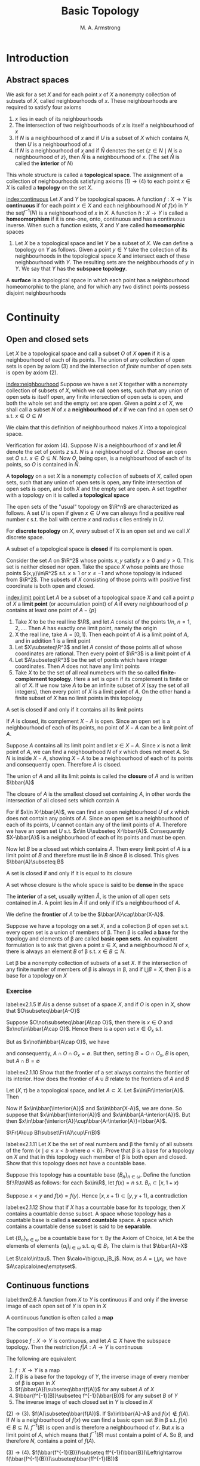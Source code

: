 #+TITLE: Basic Topology
#+AUTHOR: M. A. Armstrong

#+EXPORT_FILE_NAME: ../latex/BasicTopology/BasicTopology.tex
#+LATEX_HEADER: \input{../preamble.tex}
* Introduction
** Abstract spaces
   We ask for a set \(X\) and for each point \(x\) of \(X\) a nonempty
   collection of subsets of \(X\), called neighbourhoods of \(x\). These
   neighbourhoods are required to satisfy four axioms
   1. \(x\) lies in each of its neighbourhoods
   2. The intersection of two neighbourhoods of \(x\) is itself a neighbourhood
      of \(x\)
   3. If \(N\) is a neighbourhood of \(x\) and if \(U\) is a subset of \(X\)
      which contains \(N\), then \(U\) is a neighbourhood of \(x\)
   4. If \(N\) is a neighbourhood of \(x\) and if \(\mathring{N}\) denotes the set
      \(\{z\in N\mid N\text{ is a neighbourhood of }z\}\), then \(\mathring{N}\) is a
      neighbourhood of \(x\). (The set \(\mathring{N}\) is called the *interior* of \(N\))


   This whole structure is called a *topological space*. The assignment of a
   collection of neighbourhoods satisfying axioms \((1)\to(4)\) to each point
   \(x\in X\) is called a *topology* on the set \(X\).

   [[index:continuous]]
   Let \(X\) and \(Y\) be topological spaces. A function \(f:X\to Y\) is
   *continuous* if for each point \(x\in X\) and each neighbourhood \(N\) of
   \(f(x)\) in \(Y\) the set\(f^{-1}(N)\) is a neighbourhood of \(x\) in \(X\).
   A function \(h:X\to Y\) is called a *homeomorphism* if it is one-one, onto,
   continuous and has a continuous inverse. When such a function exists, \(X\)
   and \(Y\) are called *homeomorphic* spaces

   #+ATTR_LATEX: :options []
   #+BEGIN_examplle
   1. Let \(X\) be a topological space and let \(Y\) be a subset of \(X\). We
      can define a topology on \(Y\) as follows. Given a point \(y\in Y\) take
      the collection of its neighbourhoods in the topological space \(X\) and
      intersect each of these neighbourhood with \(Y\). The resulting sets are
      the neighbourhoods of \(y\) in \(Y\). We say that \(Y\) has the *subspace topology*.
   #+END_examplle

   #+ATTR_LATEX: :options []
   #+BEGIN_definition
   A *surface* is a topological space in which each point has a neighbourhood
   homeomorphic to the plane, and for which any two distinct points possess
   disjoint neighbourhoods
   #+END_definition

* Continuity

** Open and closed sets
   Let \(X\) be a topological space and call a subset \(O\) of \(X\) *open* if
   it is a neighbourhood of each of its points. The union of any collection of
   open sets is open by axiom (3) and the intersection of /finite/ number of
   open sets is open by axiom (2).


   [[index:neighbourhood]]
   Suppose we have a set \(X\) together with a nonempty collection of subsets of
   \(X\), which we call open sets, such that any union of open sets is itself
   open, any finite intersection of open sets is open, and both the whole set
   and the empty set are open. Given a point \(x\) of \(X\), we shall call a
   subset \(N\) of \(x\) a *neighbourhood of* \(x\) if we can find an open set
   \(O\) s.t. \(x\in O\subseteq N\)


   We claim that this definition of neighbourhood makes \(X\) into a topological
   space.

   Verification for axiom (4). Suppose \(N\) is a neighbourhood of \(x\) and let
   \(\mathring{N}\) denote the set of points \(z\) s.t. \(N\) is a neighbourhood of
   \(z\). Choose an open set \(O\) s.t. \(x\in O\subseteq N\). Now \(O\), being
   open, is a neighbourhood of each of its points, so \(O\) is contained in
   \(\mathring{N}\).

   #+ATTR_LATEX: :options []
   #+BEGIN_definition
   A *topology* on a set \(X\) is a nonempty collection of subsets of \(X\),
   called open sets, such that any union of open sets is open, any finite
   intersection of open sets is open, and both \(X\) and the empty set are open.
   A set together with a topology on it is called a *topological space*
   #+END_definition

   The open sets of the "usual" topology on \(\R^n\) are characterized as
   follows. A set \(U\) is open if given \(x\in U\) we can always find a
   positive real number \epsilon s.t. the ball with centre \(x\) and radius
   \epsilon lies entirely in \(U\).

   For *discrete topology* on \(X\), every subset of \(X\) is an open set and we
   call \(X\) discrete space.

   A subset of a topological space is *closed* if its complement is open.

   Consider the set \(A\) on \(\R^2\) whose points \(x,y\) satisfy \(x\ge0\) and
   \(y>0\). This set is neither closed nor open. Take the space \(X\) whose
   points are those points \((x,y)\in\R^2\) s.t. \(x\ge1\) or \(x\le-1\) and
   whose topology is induced from \(\R^2\). The subsets of \(X\) consisting of
   those points with positive first coordinate is both open and closed.


   [[index:limit point]]
   Let \(A\) be a subset of a topological space \(X\) and call a point \(p\) of
   \(X\) a *limit point* (or accumulation point) of \(A\) if every neighbourhood
   of \(p\) contains at least one point of \(A-\{p\}\)

   #+ATTR_LATEX: :options []
   #+BEGIN_examplle
   1. Take \(X\) to be the real line \(\R\), and let \(A\) consist of the points
      \(1/n\), \(n=1,2,\dots\). Then \(A\) has exactly one limit point, namely
      the origin
   2. X the real line, take \(A=[0,1)\). Then each point of \(A\) is a limit
      point of \(A\), and in addition \(1\) is a limit point
   3. Let \(X\subseteq\R^3\) and let \(A\) consist of those points all of whose
      coordinates are rational. Then every point of \(\R^3\) is a limit point of \(A\)
   4. Let \(A\subseteq\R^3\) be the set of points which have integer
      coordinates. Then \(A\) does not have any limit points
   5. Take \(X\) to be the set of all real numebers with the so called
      *finite-complement topology*. Here a set is open if its complement is
      finite or all of \(X\). If we now take \(A\) to be an infinite subset of
      \(X\) (say the set of all integers), then every point of \(X\) is a limit
      point of \(A\). On the other hand a finite subset of \(X\) has no limit
      points in this topology
   #+END_examplle

   #+ATTR_LATEX: :options []
   #+BEGIN_theorem
   A set is closed if and only if it contains all its limit points
   #+END_theorem

   #+BEGIN_proof
   If \(A\) is closed, its complement \(X-A\) is open. Since an open set is a
   neighbourhood of each of its points, no point of \(X-A\) can be a limit point
   of \(A\).

   Suppose \(A\) contains all its limit point and let \(x\in X-A\). Since \(x\)
   is not a limit point of \(A\), we can find a neighbourhood \(N\) of \(x\)
   which does not meet \(A\). So \(N\) is inside \(X-A\), showing \(X-A\) to be
   a neighbourhood of each of its points and consequently open. Therefore \(A\)
   is clsoed.
   #+END_proof

   The union of \(A\) and all its limit points is called the *closure* of \(A\)
   and is written \(\bbar{A}\)

   #+ATTR_LATEX: :options []
   #+BEGIN_theorem
   The closure of \(A\) is the smallest closed set containing \(A\), in other
   words the intersection of all closed sets which contain \(A\)
   #+END_theorem

   #+BEGIN_proof
   For if \(x\in X-\bbar{A}\), we can find an open neighbourhood \(U\) of \(x\)
   which does not contain any points of \(A\). Since an open set is a
   neighbourhood of each of its points, \(U\) cannot contain any of the limit
   points of \(A\). Therefore we have an open set \(U\) s.t.
   \(x\in U\subseteq X-\bbar{A}\). Consequently \(X-\bbar{A}\) is a
   neighbourhood of each of its points and must be open.

   Now let \(B\) be a closed set which contains \(A\). Then every limit point of
   \(A\) is a limit point of \(B\) and therefore must lie in \(B\) since \(B\)
   is closed. This gives \(\bbar{A}\subseteq B\)
   #+END_proof

   #+ATTR_LATEX: :options []
   #+BEGIN_corollary
   A set is closed if and only if it is equal to its closure
   #+END_corollary

   A set whose closure is the whole space is said to be *dense* in the space

   The *interior* of a set, usually written \(\mathring{A}\), is the union of
   all open sets contained in \(A\). A point lies in \(\mathring{A}\) if and
   only if it's a neighbourhood of \(A\).

   We define the *frontier* of \(A\) to be the \(\bbar{A}\cap\bbar{X-A}\).

   Suppose we have a topology on a set \(X\), and a collection \beta of open set
   s.t. every open set is a union of members of \beta. Then \beta is called a
   *base* for the topology and elements of \beta are called *basic open sets*.
   An equivalent formulation is to ask that given a point \(x\in X\), and a
   neighbourhood \(N\) of \(x\), there is always an element \(B\) of \beta s.t.
   \(x\in B\subseteq N\).

   #+ATTR_LATEX: :options []
   #+BEGIN_theorem
   Let \beta be a nonempty collection of subsets of a set \(X\). If the
   intersection of any finite number of members of \beta is always in \beta, and
   if \(\bigcup\beta=X\), then \beta is a base for a topology on \(X\)
   #+END_theorem

*** Exercise
    #+BEGIN_exercise
    label:ex2.1.5
    If \(A\)is a dense subset of a space \(X\), and if \(O\) is open in \(X\),
    show that \(O\subseteq\bbar{A-O}\)
    #+END_exercise

    #+BEGIN_proof
    Suppose \(O\not\subseteq\bbar{A\cap O}\), then there is \(x\in O\) and
    \(x\not\in\bbar{A\cap O}\). Hence there is a open set \(x\in O_x\) s.t.
    \begin{equation*}
    \bbar{A\cap O}\cap(O_x-\{x\})=\emptyset
    \end{equation*}
    But as \(x\not\in\bbar{A\cap O}\), we have
    \begin{equation*}
    \bbar{A\cap O}\cap O_x=\emptyset
    \end{equation*}
    and consequently, \(A\cap O\cap O_x=\emptyset\). But then, setting \(B=O\cap
    O_x\), \(B\) is open, but \(A\cap B=\emptyset\)
    #+END_proof

    #+BEGIN_exercise
    label:ex2.1.10
    Show that the frontier of a set always contains the frontier of its
    interior. How does the frontier of \(A\cup B\) relate to the frontiers of
    \(A\) and \(B\)
    #+END_exercise

    #+BEGIN_proof
    Let \((X,\tau)\) be a topological space, and let \(A\subset X\). Let
    \(x\in\Fr\interior{A}\). Then
    \begin{equation*}
    x\in\bbar{\interior{A}}\cap\bbar{X-\interior{A}}=
    \bbar{\interior{A}}\cup\bbar{(X-A)\cup(X-\interior{A})}
    \end{equation*}
    Now if \(x\in\bbar{\interior{A}}\) and \(x\in\bbar{X-A}\), we are done.
    So suppose that \(x\in\bbar{\interior{A}}\) and
    \(x\in\bbar{A-\interior{A}}\). But then
    \(x\in\bbar{\interior{A}}\cup\bbar{A-\interior{A}}=\bbar{A}\).

    \(\Fr(A\cup B)\subset\Fr(A)\cup\Fr(B)\)
    #+END_proof

    #+BEGIN_exercise
    label:ex2.1.11
    Let \(X\) be the set of real numbers and \beta the family of all subsets of the
    form \(\{x\mid a\le x<b\text{ where }a<b\}\). Prove that \beta is a base for a
    topology on \(X\) and that in this topology each member of \beta is both open
    and closed. Show that this topology does not have a countable base.
    #+END_exercise

    #+BEGIN_proof
    Suppose this topology has a countable base \(\{B_n\}_{n\in\omega}\). Define
    the function \(f:\R\to\N\) as follows: for each \(x\in\R\), let \(f(x)=n\)
    s.t. \(B_n\subset[x,1+x)\)

    Suppose \(x<y\) and \(f(x)=f(y)\). Hence \([x,x+1)\subset[y,y+1)\), a
    contradiction 
    #+END_proof

    #+BEGIN_exercise
    label:ex2.1.12
    Show that if \(X\) has a countable base for its topology, then \(X\)
    contains a countable dense subset. A space whose topology has a countable
    base is called a *second countable* space. A space which contains a countable
    dense subset is said to be *separable*.
    #+END_exercise

    #+BEGIN_proof
    Let \(\{B_n\}_{n\in\omega}\) be a countable base for \tau.  By the Axiom of
    Choice, let \(A\) be the elements of elements \(\{a_i\}_{i\in\omega}\) s.t.
    \(a_i\in B_i\). The claim is that \(\bbar{A}=X\)

    Let \(\calo\in\tau\). Then \(\calo=\bigcup_jB_j\). Now, as
    \(A=\bigcup_ix_i\), we have \(A\cap\calo\neq\emptyset\).
    #+END_proof

** Continuous functions
   #+ATTR_LATEX: :options []
   #+BEGIN_theorem
   label:thm2.6
   A function from \(X\) to \(Y\) is continuous if and only if the inverse image
   of each open set of \(Y\) is open in \(X\)
   #+END_theorem

   A continuous function is often called a *map*

   #+ATTR_LATEX: :options []
   #+BEGIN_theorem
   The composition of two maps is a map
   #+END_theorem

   #+ATTR_LATEX: :options []
   #+BEGIN_theorem
   Suppose \(f:X\to Y\) is continuous, and let \(A\subseteq X\) have the
   subspace topology. Then the restriction \(f|A:A\to Y\) is continuous
   #+END_theorem

   #+ATTR_LATEX: :options []
   #+BEGIN_theorem
   The following are equivalent
   1. \(f:X\to Y\) is a map
   2. If \beta is a base for the topology of \(Y\), the inverse image of every
      member of \beta is open in \(X\)
   3. \(f(\bbar{A})\subseteq\bbar{f(A)}\) for any subset \(A\) of \(X\)
   4. \(\bbar{f^{-1}(B)}\subseteq f^{-1}(\bbar{B})\) for any subset \(B\)
      of \(Y\)
   5. The inverse image of each closed set in \(Y\) is closed in \(X\)
   #+END_theorem

   #+BEGIN_proof
   \((2)\to(3)\). \(f(A)\subseteq\bbar{f(A)}\). If \(x\in\bbar{A}-A\) and
   \(f(x)\not\in f(A)\). If \(N\) is a neighbourhood of \(f(x)\) we can find a
   basic open set \(B\) in \beta s.t. \(f(x)\in B\subseteq N\). \(f^{-1}(B)\) is
   open and is therefore a neighbourhood of \(x\). But \(x\) is a limit point of
   \(A\), which means that \(f^{-1}(B)\) must contain a point of \(A\). So
   \(B\), and therefore \(N\), contains a point of \(f(A)\).

   \((3)\to(4)\).
   \(f(\bbar{f^{-1}(B)})\subseteq ff^{-1}(\bbar{B})\Leftrightarrow
   f(\bbar{f^{-1}(B)})\subseteq\bbar{ff^{-1}(B)}\)

   \((4)\to(5)\).
   \(\bbar{f^{-1}(B)}\subseteq f^{-1}(\bbar{B})=f^{-1}(B)\).
   #+END_proof

   #+ATTR_LATEX: :options []
   #+BEGIN_examplle
   Let \(C\) denote the unit circle in the complex plane, taken with the
   subspace topology, and give the interval \([0,1)\) the induced topology from
   the real line. Define \(f:[0,1)\to C\) by \(f(x)=e^{2\pi ix}\). \(f\) is
   continuous.
   We can take the set of all open segments of the circle as a base for the
   topology on \(C\). Now if \(S\) is such a segment and if \(S\) does not
   contain the complex number 1, then \(f^{-1}(S)\) is just an open interval of
   the form \((a,b)\) where \(0<a<b<1\). If \(S\) does happen to contain 1, then
   \(f^{-1}(S)\) has the form \([0,a)\cup(b,1)\), where \(0<a<b<1\). This is
   open in \([0,1)\) because it is the intersection of the open set
   \((-1,a)\cup(b,1)\) of the real line with \([0,1)\).

   However its inverse is not continuous. Take \(O\) to be the interval
   \([0,1/2)\); this is open in \([0,1)\) but its image is not open in \(C\)
   #+END_examplle

   A *homeomorphism* \(h:X\to Y\) is a function which is continuous, one-one, and
   onto, and which has continuous inverse. From Theorem ref:thm2.6  we see that
   a set \(O\) is open iff \(h(O)\) is open. Therefore, \(h\) induces a one-one
   onto correspondence between the topologies of \(X\) and \(Y\)

   #+ATTR_LATEX: :options []
   #+BEGIN_examplle
   Let \(S^n\) denote the \(n\)-dimensional sphere whose points are those of
   \(\R^{n+1}\) which have distance 1 from the origin, taken with the subspace
   topology. We claim that removing a single point from \(S^n\) gives a space
   homeomorphic to \(\R^n\).

   Which point we remove is irrelevant because we can rotate any point of
   \(S^n\) into any other; for convenience we choose to remove the point
   \(p=(0,\dots,0,1)\). Now the set of points of \(\R^{n+1}\), which have zero
   as their final coordinate, when given the induced topology, is clearly
   homeomorphic to \(\R^n\). We define a function \(h:S^n-\{p\}\to\E\), called
   *stereographic projection* as follows. If \(x\in S^n-\{p\}\), then \(h(x)\) is
   the point of intersection of \(\R^n\)  and the straight line determined by
   \(x\) and \(p\)

   \begin{center}
      \begin{tikzpicture} % CENT
\newcommand\pgfmathsinandcos[3]{%
  \pgfmathsetmacro#1{sin(#3)}%
  \pgfmathsetmacro#2{cos(#3)}%
}
\newcommand\LongitudePlane[3][current plane]{%
  \pgfmathsinandcos\sinEl\cosEl{#2} % elevation
  \pgfmathsinandcos\sint\cost{#3} % azimuth
  \tikzset{#1/.estyle={cm={\cost,\sint*\sinEl,0,\cosEl,(0,0)}}}
}
\newcommand\LatitudePlane[3][current plane]{%
  \pgfmathsinandcos\sinEl\cosEl{#2} % elevation
  \pgfmathsinandcos\sint\cost{#3} % latitude
  \pgfmathsetmacro\yshift{\cosEl*\sint}
  \tikzset{#1/.estyle={cm={\cost,0,0,\cost*\sinEl,(0,\yshift)}}} %
}
\newcommand\DrawLongitudeCircle[2][1]{
  \LongitudePlane{\angEl}{#2}
  \tikzset{current plane/.prefix style={scale=#1}}
   % angle of "visibility"
  \pgfmathsetmacro\angVis{atan(sin(#2)*cos(\angEl)/sin(\angEl))} %
  \draw[current plane] (\angVis:1) arc (\angVis:\angVis+180:1);
  \draw[current plane,dashed] (\angVis-180:1) arc (\angVis-180:\angVis:1);
}
\newcommand\DrawLatitudeCircle[2][1]{
  \LatitudePlane{\angEl}{#2}
  \tikzset{current plane/.prefix style={scale=#1}}
  \pgfmathsetmacro\sinVis{sin(#2)/cos(#2)*sin(\angEl)/cos(\angEl)}
  % angle of "visibility"
  \pgfmathsetmacro\angVis{asin(min(1,max(\sinVis,-1)))}
  \draw[current plane] (\angVis:1) arc (\angVis:-\angVis-180:1);
  \draw[current plane,dashed] (180-\angVis:1) arc (180-\angVis:\angVis:1);
}

\tikzset{%
  >=latex, % option for nice arrows
  inner sep=0pt,%
  outer sep=2pt,%
  mark coordinate/.style={inner sep=0pt,outer sep=0pt,minimum size=3pt,
    fill=black,circle}%
}
%% some definitions

\def\R{2.5} % sphere radius
\def\angEl{35} % elevation angle
\def\angAz{-105} % azimuth angle
\def\angPhi{-40} % longitude of point P
\def\angBeta{19} % latitude of point P

%% working planes

\pgfmathsetmacro\H{\R*cos(\angEl)} % distance to north pole
\tikzset{xyplane/.estyle={cm={cos(\angAz),sin(\angAz)*sin(\angEl),-sin(\angAz),
                              cos(\angAz)*sin(\angEl),(0,-\H)}}}
\LongitudePlane[xzplane]{\angEl}{\angAz}
\LongitudePlane[pzplane]{\angEl}{\angPhi}
\LatitudePlane[equator]{\angEl}{0}

%% draw xyplane and sphere

\draw[xyplane] (-2*\R,-2*\R) rectangle (2.2*\R,2.8*\R);
\fill[ball color=white] (0,0) circle (\R); % 3D lighting effect
\draw (0,0) circle (\R);

%% characteristic points

\coordinate (O) at (0,0);
\coordinate[mark coordinate] (N) at (0,\H);
\coordinate[mark coordinate] (S) at (0,-\H);
\path[pzplane] (\angBeta:\R) coordinate[mark coordinate] (P);
\path[pzplane] (\R,0) coordinate (PE);
\path[xzplane] (\R,0) coordinate (XE);
\path (PE) ++(0,-\H) coordinate (Paux); % to aid Phat calculation
\coordinate[mark coordinate] (Phat) at (intersection cs: first line={(N)--(P)},
                                        second line={(S)--(Paux)});

%% draw meridians and latitude circles

\DrawLatitudeCircle[\R]{0} % equator
\DrawLongitudeCircle[\R]{\angAz} % xzplane
\DrawLongitudeCircle[\R]{\angAz+90} % yzplane
\DrawLongitudeCircle[\R]{\angPhi} % pzplane

%% draw xyz coordinate system

\draw[xyplane,<->] (1.8*\R,0) node[below] {$x,\xi$} -- (0,0) -- (0,2.4*\R)
    node[right] {$y$};
\draw[->] (0,-\H) -- (0,1.6*\R) node[above] {$z$};

%% draw lines and put labels

\draw[blue,dashed] (P) -- (N) +(0.3ex,0.6ex) node[above left,black] {$\mathbf{N}$};
\draw[blue] (P) -- (Phat) node[above right,black] {$\mathbf{\hat{P}}$};
\path (S) +(0.4ex,-0.4ex) node[below] {$\mathbf{0}$};
\draw (P) node[above right] {$\mathbf{P}$};
\end{tikzpicture}
   \end{center}
   #+END_examplle

   By a *disc* we mean any space homeomorphic to the closed unit disc \(D\) in
   \(\R^2\). \(C\) stands for the unit circle. If \(A\) is a disc, and if
   \(h:A\to D\) is a homeomorphism, then \(h^{-1}(C)\) is called the *boundary* of
   \(A\) and is written \(\partial A\).

   #+ATTR_LATEX: :options []
   #+BEGIN_lemma
   label:lemma2.10
   Any homeomorphism from the boundary of a disc to itself can be extended to a
   homeomorphism of the whole disc
   #+END_lemma

   #+BEGIN_proof
   Let \(A\) be a disc and choose a homeomorphism \(h:A\to D\). Given a
   homeomorphism \(g:\partial A\to\partial A\), we can easily extend \(hgh^{-1}:C\to
   C\) to a homeomorphism of all of \(D\)as follows. Send 0 to 0, and if \(x\in
   D-\{0\}\) send \(x\) to the point \(\norm{x}hgh^{-1}(x/\norm{x})\). In other
   words extend conically
   #+END_proof

   #+ATTR_LATEX: :options []
   #+BEGIN_lemma
   Let \(A\) and \(B\) be discs which intersect along their boundaries in an
   arc. Then \(A\cup B\) is a disc.
   #+END_lemma

   #+BEGIN_proof
   Let \gamma denote the arc \(A\cap B\), and use \alpha, \beta for the complementary arcs in
   the boundaries of \(A\) and \(B\). We construct a homeomorphism from \(A\cup
   B\) to \(D\) with the aid of lemma ref:lemma2.10

   The \(y\) axis in the plain divides up \(D\) as the union of two discs
   \(D_1\) and \(D_2\). We label the three arcs which together make up the
   boundaries of \(D_1\) and \(D_2\) as \(\alpha'\), \(\beta'\) and \(\gamma'\).
   Both \alpha and \(\alpha'\) are homeomorphic to the clsoed unit interval
   \([0,1]\), so we can find a homeomorphism from \alpha to \(\alpha'\). We first
   extend this over \gamma, to give a homeomorphism from \(\alpha\cup\gamma\) to
   \(\alpha'\cup\gamma'\); then over \(A\) to give a homeomorphism from \(A\) to
   \(D_1\), which take \gamma to \(\gamma'\), using lemma ref:lemma2.10.
   #+END_proof


*** Exercise
    #+BEGIN_exercise
    label:ex2.13
    If \(f:\R\to\R\) is a map, show that the set of points which are left fixed
    by \(f\) is a closed subset of \(\R\). If \(g\) is a continuous real-valued
    function on \(X\) show that the set \(\{x\mid g(x)=0\}\) is closed
    #+END_exercise

    #+BEGIN_proof
    Define \(f_0(x)=f(x)-x\)
    #+END_proof

    #+BEGIN_exercise
    label:ex2.25
    Let \(f:\R\to\R\) be a map and define its graph \(\Gamma_f:\R\to\R^2\) by
    \(\Gamma_f(x)=(x,f(x))\). Show that \(\Gamma_f\) is continuous and that its
    image (taken with the topology induced from \(\R^2\)) is homeomorphic to \(\R\)
    #+END_exercise

    #+BEGIN_proof
    The function \(p_1:\im\Gamma_f\to\E\) defined by \((x,f(x)\mapsto x)\) is
    the desired homeomorphism
    #+END_proof

    #+BEGIN_exercise
    label:ex2.16
    What topology must \(X\) have if every real-valued function defined on \(X\)
    is continuous
    #+END_exercise

    #+BEGIN_proof
    Discrete topology. It suffices to show points in \(X\) are open

    Fix \(x\in X\) and define \(f:X\to\R\) by
    \begin{equation*}
    f(x)=
    \begin{cases}
    f(x)=0\\
    f(y)=1&y\neq x
    \end{cases}
     \end{equation*}
     Then \(f^{-1}((-0.5,0.5))=\{x\}\)
    #+END_proof

    #+BEGIN_exercise
    An *open map* is one which sends open sets to open sets: a *closed map* takes
    closed sets to closed sets. Which of the following maps are open or closed
    1. The exponential map \(x\mapsto e^{ix}\) from the real line to the circle
    2. The folding map \(f:\R^2\to\R^2\) given by \((x,y)\mapsto(x,\abs{y})\)
    3. The map which winds the plane three times on itself given in terms of
       complex numbers, by \(z\mapsto z^3\)
    #+END_exercise

    #+BEGIN_proof
    1.
    2. not open. closed.
    3. open. closed
    #+END_proof
** A space-filling curve
** The Tietze extension theorem
   Let \(X\) be a topological space and \(A\) a subspace of \(X\). Given a
   real-valued continuous function defined on \(A\), it is natural to ask
   whether or not we can always extend it to all of \(X\).

   #+ATTR_LATEX: :options []
   #+BEGIN_definition
   A *metric* or *distance function* on a set \(X\) is a real-valued function \(d\)
   defined on the cartesian product \(X\times X\) s.t. for all \(x,y,z\in X\)
   1. \(d(x,y)\ge0\) with equality iff \(x=y\)
   2. \(d(x,y)=d(y,x)\)
   3. \(d(x,y)+d(y,z)\ge d(x,z)\)


   A set together with a metric on it is called a *metric space*
   #+END_definition

   A metric on a set gives rise to a topology on the set as follows. Let \(d\)
   be a metric on the set \(X\). Given \(x\in X\), the set \(\{y\in X\mid
   d(x,y)\}\le\epsilon\) is called the *ball of radius* \epsilon, or
   \(\epsilon\)-ball, centered at the point \(x\), and is denoted by \(B(x,\epsilon)\).
   We define a subset \(O\) of \(X\) to be *open* if given \(x\in O\) we can find
   a positive real number \epsilon s.t. \(B(x,\epsilon)\subset O\).

   Different metrics on a set may give the same topology. For example, we can
   make the underlying set of points of euclidean \(n\)-space into a metric
   space in three different ways as follows. Write
   \(\bx=(x_1,\dots,x_n)\in\R^n\), define:
   1. \(d_1(\bx,\by)=\sqrt{(x_1-y_1)^2+\dots+(x_n-y_n)^2}\)
   2. \(d_2(\bx,\by)=\max_{1\le i\le n}\abs{x_i-y_i}\)
   3. \(d_3(\bx,\by)=\abs{x_1-y_1}+\dots+\abs{x_n-y_n}\)


   Following shows the ball of radius 1, centered at the origin for each of
   these three metrics when \(n=2\).

   #+BEGIN_center
   \begin{tikzpicture}
   \draw[fill=black!20,draw=Black] (0,0) circle [radius=1cm];
      \draw (-1.3,0) -- (1.3,0);
   \draw (0,-1.3) -- (0,1.3);
   \node at (1.2,-0.2) {1};
   \end{tikzpicture}
   \begin{tikzpicture}
   \draw[fill=black!20] (-1,-1) rectangle (1,1);
   \draw (-1.3,0) -- (1.3,0);
   \draw (0,-1.3) -- (0,1.3);
   \node at (1.2,-0.2) {1};
   \end{tikzpicture}
   \begin{tikzpicture}
   \draw[fill=black!20] (-1,0) -- (0,1) -- (1,0) -- (0,-1) -- (-1,0);
   \draw (-1.3,0) -- (1.3,0);
   \draw (0,-1.3) -- (0,1.3);
   \node at (1.2,-0.2) {1};
   \end{tikzpicture}
   #+END_center

   To see that \(d_1\) and \(d_2\) give rise to the same topology, we note that
   inside any disc we can find a square, and conversely inside a square we can
   find a disc.

   Given two distinct points in a metric space, we can always find disjoint open
   sets containing them. For if \(d(x,y)=\delta>0\), set \(U=\{z\in X\mid
   d(x,z)<\delta/2\}\) and \(V=\{z\in X\mid d(y,z)\le\delta/2\}\). Then both
   \(U\) and \(V\) are open sets. The set \(U\) is usually called the *open ball*
   with center \(x\) and radius \(\delta/2\). A topological space with the
   property that two distinct points can always be surrounded by disjoint open
   sets is called a *Hausdorff space*.

   If \(d\) is a metric on \(X\) and if \(A\) is a subset of \(X\), the distance
   \(d(x,A)\) of the point \(x\) from \(A\) is defined to be the infimum of the
   numbers \(d(x,a)\) where \(a\in A\)

   #+ATTR_LATEX: :options []
   #+BEGIN_lemma
   The real-valued function on \(X\) defined by \(x\mapsto d(x,A)\) is continuous
   #+END_lemma

   #+BEGIN_proof
   Let \(x\in X\) and let \(N\) be a neighbourhood of \(d(x,A)\) on the real
   line. Choose \(\epsilon>0\) small enough so that the interval
   \((d(x,A)-\epsilon,d(x,A)+\epsilon)\) lies inside \(N\). Let \(U\) denote the
   open ball centered \(x\), radius \(\epsilon/2\), \(z\in U\), and choose a point \(a\in
   A\) s.t.
   \(d(x,a)<d(x,A)+\epsilon/2\). If \(z\in U\) we have
   \begin{equation*}
   d(z,A)\le d(z,a)\le d(z,x)+d(x,a)<d(x,A)+\epsilon
   \end{equation*}
   By reversing the roles of \(x\) and \(z\), we also have
   \(d(x,A)<d(z,A)+\epsilon\). Therefore \(U\) is mapped inside
   \((d(x,A)-\epsilon,d(x,A)+\epsilon)\) and hence inside \(N\), by our
   function, showing that the inverse image of \(N\) is a neighbourhood of \(x\)
   in \(X\) as required.
   #+END_proof

   #+ATTR_LATEX: :options []
   #+BEGIN_lemma
   label:lemma2.14
   If \(A,B\) are disjoint closed subsets of a metric space \(X\), there is a
   continuous real-valued function on \(X\) which takes the value 1 on points of
   \(A\), -1 on points of \(B\), and values strictly between \(\pm1\) on points
   of \(X-(A\cup B)\)
   #+END_lemma

   #+BEGIN_proof
   Since \(A\) and \(B\) are both closed and are disjoint, the expression
   \(d(x,A)+d(x,B)\) can never be zero by Exercise ref:ex2.4.27. Therefore we
   can define a real-valued function \(f\) on \(X\) by
   \begin{equation*}
   f(x)=\frac{d(x,B)-d(x,A)}{d(x,B)+d(x,A)}
   \end{equation*}
   #+END_proof

   #+ATTR_LATEX: :options []
   #+BEGIN_lemma
   If \(A\)  is closed in \(Y\) and \(Y\) is closed in \(X\), then \(A\) is
   closed in \(X\)
   #+END_lemma

   #+BEGIN_proof
   \(Y-A=B\cap Y\) and \(Y-A\subset B\). \(X-Y\cup B\) is open and \(X-Y\cup B=X-A\)
   #+END_proof

   #+ATTR_LATEX: :options []
   #+BEGIN_definition
   For each \(n\in\N\), let \(f_n:A\to\R\) for \(A\subset\R\). The sequence
   \((f_n)\) *converges pointwise on* \(A\) to a function \(f:A\to\R\) if for all
   \(x\in A\) the sequence of real numbers \(f_n(x)\) converges to \(f(x)\)
   #+END_definition

   #+ATTR_LATEX: :options []
   #+BEGIN_definition
   Let \(f_n\) be a sequence of functions defined on \(A\subset\R\). We say that
   \((f_n)\) *converges uniformly on* \(A\) to a limit function \(f\) on \(A\) if
   for every \(\epsilon>0\) there exists an \(N\in\N\) s.t.
   \(\abs{f_n(x)-f(x)}<\epsilon\) for all \(x\in A\) whenever \(n\ge N\)
   #+END_definition

   #+ATTR_LATEX: :options []
   #+BEGIN_definition
   A sequence \(\{a_n\}\) of real numbers is called a *Cauchy sequence* if for
   every \(\epsilon>0\) there exists an \(N\) s.t. \(\abs{a_n-a_m}<\epsilon\) whenever
   \(n,m\ge N\).
   #+END_definition


   #+ATTR_LATEX: :options [Cauchy criterion for uniform convergence]
   #+BEGIN_theorem
   A sequence of functions \((f_n)\) defined on \(A\subset\R\) converges
   uniformly on \(A\) iff for every \(\epsilon>0\) there exists an \(N\in\N\) s.t.
   \begin{equation*}
   \abs{f_n(x)-f_m(x)}<\epsilon
   \end{equation*}
   for all \(n,m\ge N\) and for all \(x\in A\)
   #+END_theorem

   #+BEGIN_proof
   Suppose \(f_n\) converges uniformly to \(f\) on \(A\). Then for \(\epsilon>0\) there
   exists \(N\in\N\) s.t. \(\abs{f_n(x)-f(x)}<\epsilon/2\) for all \(n\ge N\)
   and all \(x\in A\)

   Then for \(n,m\ge N\) and any \(x\in A\) we have
   \begin{align*}
   \abs{f_n(x)-f_m(x)}&=\abs{f_n(x)-f(x)+f(x)-f_m(x)}\\
   &\le\abs{f_n(x)-f(x)}+\abs{f_m(x)-f(x)}\\
   &<\epsilon/2+\epsilon/2\\
   &=\epsilon
   \end{align*}

   Now suppose that for all \(\epsilon>0\) there exists \(N\in\N\) s.t.
   \(\abs{f_n(x)-f_m(x)}<\epsilon\) for all \(n,m\ge M\) and all \(x\in A\)

   Then for each \(x\in A\), the sequence \((f_n(x))\) is a Cauchy sequence of
   real numbers, and therefore it converges to a real number, call it \(f(x)\)
   (Check [[https://proofwiki.org/wiki/Cauchy_Sequence_Converges_on_Real_Number_Line][ProofWiki]]).

   We have found a function \(f:A\to\R\) which is the pointwise limit of \(f_n\)

   By the Algebraic Limit and Order Limit Theorem we have for all \(n\ge N\) and
   all \(x\in A\) that
   \begin{equation*}
   \abs{f_n(x)-f(x)}=\lim_{m\to\infty}\abs{f_n(x)-f_m(x)}\le\epsilon
   \end{equation*}
   which says that \(f_n\) converges uniformly to \(f\) on \(A\)
   #+END_proof

   #+ATTR_LATEX: :options [Continuous limit theorem]
   #+BEGIN_theorem
   Let \((f_n)\) be a sequence of functions defined on \(A\subseteq\R\) that
   converges uniformly on \(A\) to \(f\). If each \(f_n\) is continuous at
   \(c\in A\), then \(f\) is continuous at \(c\) too
   #+END_theorem

   #+BEGIN_proof
   Fix \(x\in A\) and for \(\epsilon>0\) choose \(N\in\N\) s.t. for all \(x\in A\) we
   have
   \begin{equation*}
   \abs{f_N(x)-f(x)}<\frac{\epsilon}{3}
   \end{equation*}
   By the continuity of \(f_N\) at \(c\) there exists \(\delta>0\) s.t. whenever
   \(\abs{x-c}<\delta\) we have
   \begin{equation*}
   \abs{f_N(x)-f_N(c)}<\frac{\epsilon}{3}
   \end{equation*}
   Thus
   \begin{equation*}
   \abs{f(x)-f(c)}\le\abs{f(x)-f_N(x)}+\abs{f_N(x)-f_N(c)}+\abs{f_N(c)-f(c)}<\epsilon
   \end{equation*}
   #+END_proof



   #+ATTR_LATEX: :options [Tietze extension theorem]
   #+BEGIN_theorem
   Any real-valued continuous function defined on a closed subset of a metric
   space can be extended over the whole space
   #+END_theorem

   #+BEGIN_proof
   Let \(X\) be a metric space, \(C\) a closed subset, and \(f:C\to\R\) a map.
   To begin with we shall assume that \(f\) is bounded; say \(\abs{f(x)}\le M\)
   for all \(x\in C\)

   Let \(A_1=\{x\mid f(x)\ge M/3\}\), \(B_1=\{x\mid f(x)\le -M/3\}\). \(A\) and
   \(B\) are disjoint and are both closed in \(X\). Since \(A_1\) is the inverse
   image of the closed subset \([M/3,+\infty)\) of \(\R\). \(A_1\) is closed in
   \(C\), and \(C\) is closed in \(X\). Hence \(A_1\) is closed in \(X\). By
   Lemma ref:lemma2.14, we can find a map \(g_1:X\to[-M/3,M/3]\) which takes the
   value \(M/3\) on \(A_1\), \(-M/3\) on \(B_1\), and which takes values in
   \((-M/3,M/3)\) on \(X-(A_1\cup B_1)\). Notice that \(\abs{f(x)-g_1(x)}\le
   2M/3\) on \(C\)

   Now consider the function \(f(x)-g_1(x)\) and let \(A_2\) consists of those
   points of \(C\) for which \(f(x)-g_1(x)\ge2M/9\) and \(B_2\) those points for
   which \(f(x)-g_1(x)\le-2M/9\). By Lemma ref:lemma2.14 we have a map
   \(g_2:X\to[-2M/9,2M/9]\) which takes the value \(2M/9\) on \(A_2\), \(-2M/9\)
   on \(B_2\). \(\abs{f(x)-g_1(x)-g_2(x)}<4M/9\) on \(C\)

   By repeating this process we can construct a sequence of maps
   \(g_n:X\to[-2^{n-1}M/3^n,x^{n-1}M/3^n]\) which satisfy
   1. \(\abs{f(x)-g_1(x)-\dots-g_n(x)}\le 2^nM/3^n\) on \(C\) and
   2. \(\abs{g_n(x)}<2^{n-1}M/3^n\) on \(X-C\)


   The series \(\sum_{n=1}^\infty g_n(x)\) converges uniformly on \(X\) by the
   Weierstrass M-test, so it has a well-defined sum \(g(x)\) which is
   continuous. Also \(f\) and \(g\) agree on \(C\) by (1). Therefore \(g\)
   extends \(f\) to all of \(X\). We note, for use in the unbounded case
   \(\abs{g(x)}\) is bounded by \(M\) because
   \begin{equation*}
   \abs{g(x)}=\sum_{n=1}^\infty\abs{g_n(x)}\le M\sum_{n=1}^\infty
   x^{n-1}/c^n=M
   \end{equation*}
   and \(\abs{g(x)}\) is strictly less than \(M\) on \(X-C\) by (2)


   If \(g\) is not bounded, choose a homeomorphism \(h\) from the real line to the
   interval \((-1,1)\) and consider the composition \(h\circ f\). This is
   bounded and we can extend it to a continuous real-valued function
   #+END_proof

*** Exercise
    #+BEGIN_exercise
    label:ex2.4.27
    Show \(d(x,A)=0\) iff \(x\) is a point of \(\bbar{A}\)
    #+END_exercise

    #+BEGIN_proof
    Suppose that \(d(x,A)=0=\inf_{a\in A}d(x,a)\). Then for every \(\epsilon>0\), there
    exists \(a\in A\) s.t.
    \begin{equation*}
    \abs{d(x,a)-0}=d(x,a)<\epsilon
    \end{equation*}
    Now let \(\calo\) be an open subset of \(X\), \(x\in\calo\). Choose \(a\in
    A\) s.t. \(d(x,a)<\epsilon\). Then \(a\in\calo\) and \(\calo\cap
    A\neq\emptyset\). Thus \(x\in\bbar{A}\)

    Suppose \(x\in\bbar{A}\). For \(n\in\N\), let \(B_n=\{y\mid d(x,y)<1/n\}\).
    Then \(B_n\) is open, so \(B_n\cap A\neq\emptyset\). Let \(a_n\in B_n\cap
    A\). Then \(d(x,a_n)<1/n\) thus \(\inf_{a\in A}d(x,a)<1/n\) for every \(n\).
    Thus \(\inf_{a\in A}d(x,a)=0\)
    #+END_proof

** COMMENT weewf
   definition

   proposition

   lemma

   corollary

   theorem

* Compactness and Connectedness

** Closed bounded subsets of \(\R^n\)
   Let \(X\) be a topological space and let \(\calf\) be a family of open
   subsets of \(X\) whose union is all of \(X\). Such a family will be called an
   *open cover* of \(X\). If \(\calf'\) is a subfamily of \(\calf\) and if
   \(\bigcup\calf'=X\), then \(\calf'\) is called a *subcover* of \(\calf\).

   #+ATTR_LATEX: :options []
   #+BEGIN_theorem
   label:thm3.1
   A subset \(X\) of \(\R^n\) is closed and bounded iff every open cover of
   \(X\) (with the induced topology) has a finite subcover
   #+END_theorem

   [[index:compact]]
   #+ATTR_LATEX: :options []
   #+BEGIN_definition
   A topological space \(X\) is *compact* if every open cover of \(X\) has a
   finite subcover
   #+END_definition

   With this terminology, theorem ref:thm3.1 can be restated as follows.
   /The closed bounded subsets of a euclidean space are precisely those subsets/
   /which (when given the induced topology) are compact/

** The Heine-Borel theorem
   #+ATTR_LATEX: :options [The Heine-Borel theorem]
   #+BEGIN_theorem
   label:thm3.3
   A closed interval of the real line is compact
   #+END_theorem

   #+ATTR_LATEX: :options ['Creeping along' proof]
   #+BEGIN_proof
   Let \([a,b]\) be a closed interval of the real line, with the induced
   topology, and let \(\calf\) be an open cover of \([a,b]\). We define a subset
   \(X\) of \([a,b]\) by
   \begin{equation*}
   X=\{x\in[a,b]\mid[a,x]\text{ is contained in the union of a finite subfamily of }\calf\}
   \end{equation*}
   Then \(X\) is nonempty (\(a\in X\)) and is bounded above (by \(b\)). So \(X\)
   has a supremum, say \(s\). We claim that \(s\in X\) and that \(s=b\). For let
   \(O\) be the member of \(\calf\) which contains \(s\). Since \(O\) is open we
   can choose \(\epsilon>0\) small enough that \((s-\epsilon,s]\subseteq O\), and if
   \(s\) is less than \(b\) we can assume \((s-\epsilon,s+\epsilon)\subseteq
   O\). Now \(s\) is the /least/ upper bound of \(X\), consequently there are
   points of \(X\) arbitrarily closed to \(s\). Also, \(X\) has the property
   that if \(x\in X\) and if \(a\le y\le x\) then \(y\in X\). Therefore we may
   assume \(s-\epsilon/2\in X\). By the definition of \(X\), the interval
   \([a,s-\epsilon/2]\) is contained in the union of some finite subfamily
   \(\calf'\) of \(\calf\). Adding \(O\) to \(\calf'\) we obtain a finite
   collection of members of \(\calf\) whose union certainly contains \([a,s]\).
   Therefore \(s\in X\). If \(s\) is less than \(b\) then \(\bigcup\calf'\cup
   O\) contains \([a,s+\epsilon/2]\) contradicting the fact that \(s\) is an
   upper bound for \(X\).
   #+END_proof

   #+ATTR_LATEX: :options ['subdivision' proof]
   #+BEGIN_proof
   Suppose that theorem ref:thm3.3  is false. Let \(\calf\) be an open cover of
   \([a,b]\) which does not contain a finite subcover. Set \(I_1=[a,b]\).
   Subdivide \([a,b]\) into two closed subintervals of equal length
   \([a,(a+b)/2]\), \([a,b]/2,b\). At least one of these have the property that
   it is not contained in the union of any finite subfamily of \(\calf\). Select
   one of them and call it \(I_2\).  Continuing in this way we obtain a nested
   sequence of closed intervals
   \begin{equation*}
   I_1\supseteq I_2\supseteq I_3\supseteq\dots
   \end{equation*}
   whose lengths tend to zero.

   We claim that \(\displaystyle\bigcap_{n=1}^\infty I_n\) consists of precisely
   one point. In our first proof of theorem ref:thm3.3, we used the so-called
   completeness property of the real numbers (a nonempty set of real numbers
   which is bounded above has a least upper bound). We let \(x_n\) denote the
   left-hand end point of the interval \(I_n\) and we consider the sequence
   \(\{x_n\}\). This sequence is monotonic increasing and bounded. Therefore if
   \(p\) denotes the supremum of the \(x_n\) we know that \(\{x_n\}\) converges
   to \(p\). It's now elementary to check that \(p\in I_n\) for all \(n\). Also,
   since the lengths of the \(I_n\) tend to zero as \(n\) tend to infinity, it
   should be clear that \(\bigwedge_{n=1}^\infty I_n\) cannot contain more than
   one point. Therefore \(\bigwedge_{n=1}^\infty I_n=\{p\}\)

   Now \(p\) belongs to \([a,b]\) and so lies in some open set \(O\) of
   \(\calf\). We choose \(\epsilon>0\) small enough that
   \((p-\epsilon,p+\epsilon)\cap[a,b]\subseteq O\), and we choose a positive
   integer \(n\) large enough that length \((I_n)<\epsilon\). Since \(p\in
   I_n\), we see that \(I_n\) is completely contained in \(O\). But \(I_n\) was
   selected so that it did not lie in the union of any finite subfamily of
   \(\calf\), and here we have \(I_n\) inside a single member of \(\calf\).
   #+END_proof

   Suppose \(f:[a,b]\to\R\) is continuous. Given \(x\in[a,b]\) we can find a
   neighbourhood \(O(x)\) of \(x\) in \([a,b]\) s.t. \(\abs{f(x')-f(x)}<1\) for
   all points \(x'\in O(x)\). The family of all such \(O(x)\) forms an open
   cover of \([a,b]\). Therefore by the Heine-Borel theorem we can find a finite
   subfamily, say \(O(x_1),\dots,O(x_k)\) s.t. \(O(x_1)\cup\dots\cup
   O(x_k)=[a,b]\). Now if \(x\in O(x_i)\) then \(\abs{f(x)}\le\abs{f(x_i)}+1\).
   So for any point \(x\in[a,b]\) we have
   \begin{equation*}
   \abs{f(x)}\le\max\{\abs{f(x_1)},\dots,\abs{f(x_k)}\}+1
   \end{equation*}


*** Exercise
    #+BEGIN_exercise
    Find an open cover of \(\R\) which does not contain a finite subcover. Do
    the same for \([0,1)\) and \((0,1]\)
    #+END_exercise
    #+BEGIN_proof
    \(I_n=[0,1-\frac{1}{n}]\). \(I_n=(\frac{1}{n},1-\frac{1}{n})\)
    #+END_proof

    #+BEGIN_exercise
    Let \(S\supseteq S_1\supseteq S_2\supseteq\dots\) be a nested sequence of
    squares in the plane whose diameters tend to zero as we proceed along the
    sequence. Prove that the intersection of all these squares consists of
    exactly one point.
    #+END_exercise

    #+BEGIN_proof
    We have \(\{x_n\}\) and \(\{y_n\}\).
    #+END_proof

    #+BEGIN_exercise
    Use the Heine-Borel theorem to show that an infinite subset of a closed
    interval must have a limit point
    #+END_exercise

    #+BEGIN_proof
    Let \(I\) be a closed interval. Let \(A\subseteq I\) be an infinite subset.
    Suppose \(A\) does not have any limit points. Then for each \(x\in I\) there
    is an open set \(U_x\subseteq I\) s.t. \(x\in U_x\) and \(U_x\cap
    A-\{x\}=\emptyset\). \(\{U_x\}\) is an open cover of \(I\), by the
    Heine-Borel theorem there is a finite subcover
    \(\{U_{x_1},\dots,U_{x_n}\}\).  It must be that \(A\subseteq
    U_{x_1}\cup\dots\cup U_{x_n}\). But the only element of each \(U_x\) that is
    in \(A\) is \(x\). Thus \(U_{x_1}\cup\dots\cup U_{x_n}=\{x_1,\dots,x_n\}\) a
    finite set. Thus \(A\) must be finite.
    #+END_proof

** Properties of compact spaces
   #+ATTR_LATEX: :options []
   #+BEGIN_theorem
   label:thm3.4
   The continuous image of a compact space is compact
   #+END_theorem

   #+BEGIN_proof
   If \(f:X\to Y\) is an onto continuous function, and if \(X\) is compact, then
   we must show \(Y\) compact. Let \(\calf\) be an open cover of \(Y\). If
   \(O\in\calf\) then \(f^{-1}(O)\) is an open subset of \(X\) by the continuity
   of \(f\), and so the family
   \begin{equation*}
   \calg=\{f^{-1}(O)\mid O\in\calf\}
   \end{equation*}
   is an open cover of \(X\). Since \(X\) is compact, \(\calg\) contains a
   finite subcover, say \(X=f^{-1}(O_1)\cup\dots\cup f^{-1}(O_k)\). Now \(f\) is
   an onto function, therefore \(f(f^{-1}(O_i))=O_i\), and we have
   \(Y=O_1\cup\dots\cup O_k\).
   #+END_proof

   A subset of \(C\) of a topological space \(X\) is called a *compact subset of
   \(X\)* if \(C\) with the induced topology from \(X\) is a compact space. \(C\)
   is a compact subset of \(X\) iff every family of open subsets of \(X\) whose
   union contains \(C\) has a finite subfamily whose union also contains \(C\)

   #+ATTR_LATEX: :options []
   #+BEGIN_theorem
   label:thm3.5
   A closed subset of a compact space is compact
   #+END_theorem

   #+BEGIN_proof
   Let \(X\) be a compact space, \(C\) a closed subset of \(X\), and \(\calf\) a
   family of open subsets of \(X\) s.t. \(C\subseteq\bigcup\calf\). If we add
   the open set \(X-C\) to \(\calf\) we obtain an open cover of \(X\). Therefore
   we can find \(O_1,\dots,O_k\in\calf\) s.t. \(O_1\cup\dots\cup
   O_k\cup(X-C)=X\). This gives \(C\subseteq O_1\cup\dots\cup O_k\)
   #+END_proof

   #+ATTR_LATEX: :options []
   #+BEGIN_theorem
   label:thm3.6
   If \(A\) is a compact subset of a Hausdorff space \(X\), and if \(x\in X-A\),
   then there exist disjoint neighbourhoods of \(x\) and \(A\). Therefore a
   compact subset of a Hausdorff space is closed
   #+END_theorem

   #+BEGIN_proof
   Let \(z\) be a point of \(A\). Since \(X\) is Hausdorff, we can find disjoint
   open sets \(U_z\) and \(V_z\) s.t. \(x\in U_z\) and \(z\in V_z\). Varying
   \(z\) throughout \(A\) produces a family of open sets \(\{V_z\mid z\in A\}\)
   whose union contains \(A\). But \(A\) is compact, so \(A\subset
   V_{z_1}\cup\dots\cup V_{z_k}\) for some finite collection of points
   \(z_1,\dots,z_k\in A\). Let \(V=V_{z_1}\cup\dots\cup V_{z_k}\). Since
   \(V_{z_1}\) is disjoint from the open neighbourhood \(U_{z_1}\) of \(x\),
   \(V\) is disjoint from the intersection \(U=U_{z_1}\cap\dots\cap U_{z_k}\).
   The sets \(U,V\) are disjoint open neighbourhoods of \(x\) and \(A\)

   Hence \(X\setminus A=\bigcup_{a\in X-A}U_a\). So \(X\setminus A\) is open,
   hence \(A\) is closed.
   #+END_proof

   #+ATTR_LATEX: :options []
   #+BEGIN_theorem
   A one-one, onto, and continuous function from a compact space \(X\) to a
   Hausdorff space \(Y\) is a homeomorphism
   #+END_theorem

   #+BEGIN_proof
   Let \(C\) be a closed subset of \(X\). Then \(C\) is compact by Theorem
   ref:thm3.5. Therefore \(f(C)\) is compact by Theorem ref:thm3.4 and
   consequently closed in \(Y\) by Theorem ref:thm3.6. So \(f\) takes closed
   sets to closed sets, which proves that \(f^{-1}\) is continuous
   #+END_proof

   #+ATTR_LATEX: :options [Bolzano-Weierstrass property]
   #+BEGIN_theorem
   An infinite subset of a compact space must have a limit point
   #+END_theorem

   #+BEGIN_proof
   Let \(X\) be a compact space and let \(S\) be a subset of \(X\) which has no
   limit point. We shall show that \(S\) is finite. Given \(x\in X\) we can find
   an open neighbourhood \(O(x)\) of \(x\) s.t.
   \begin{equation*}
   O(x)\cap S=
   \begin{cases}
   \emptyset&x\not\in S\\
   \{x\}&x\in S
   \end{cases}
   \end{equation*}
   since otherwise \(x\) would be a limit point of \(S\). By the compactness of
   \(X\) the open cover \(\{O(x)\mid x\in X\}\) has a finite subcover. But each
   set \(O(x)\) contains at most one point of \(S\) and therefore \(S\) must be finite.
   #+END_proof

   #+ATTR_LATEX: :options []
   #+BEGIN_theorem
   label:thm3.9
   A compact subset of a euclidean space is closed and bounded
   #+END_theorem

   #+BEGIN_proof
   Let \(C\) be a compact subset of \(\R^n\). Then \(C\) is closed by theorem
   ref:thm3.6. Now the open balls, centre the origin with integer radius, fill
   out all of \(\R^n\). Therefore if \(C\) is compact it must be contained
   inside the union of finite many of these balls, i.e., there is an integer
   \(n\) s.t. \(C\) is contained in the ball with centre the origin and radius
   \(n\). In other words \(C\) is bounded
   #+END_proof

   #+ATTR_LATEX: :options []
   #+BEGIN_theorem
   A continuous real-valued function defined on a compact space is bounded and
   attains its bounds
   #+END_theorem

   #+BEGIN_proof
   If \(f:X\to\R\) is continuous and if \(X\) is compact, then \(f(X)\) is
   compact. Therefore \(f(X)\) is a closed bounded subset of \(\R\) by theorem
   ref:thm3.9 and \(f\) is certainly bounded. Since \(f(X)\) is closed, both the
   supremum and infimum of \(f(X)\) lie in \(f(X)\). We can therefore find
   points \(x_1,x_2\in X\) s.t.
   \begin{equation*}
   f(x_1)=\sup(f(X))\quad\text{ and }\quad
   f(x_2)=\inf(f(X))
   \end{equation*}
   which says precisely that \(f\) attains its bounds
   #+END_proof

   #+ATTR_LATEX: :options [Lebesgue's lemma]
   #+BEGIN_lemma
   Let \(X\) be a compact metric space and let \(\calf\) be an open cover of
   \(X\). Then there exists a real number \(\delta>0\) (called a Lebesgue number of
   \(\calf\)) s.t. any subset of \(X\) of diameter less than \delta is contained in
   some member of \(\calf\)
   #+END_lemma

   #+BEGIN_proof
   If Lebesgue's lemma is false we can find a sequence \(A_1,A_2,A_3,\dots\) of
   subsets of \(X\), none of which are contained inside a member of \(\calf\),
   and whose diameters tend to zero as we proceed along the sequence.
   #+END_proof
